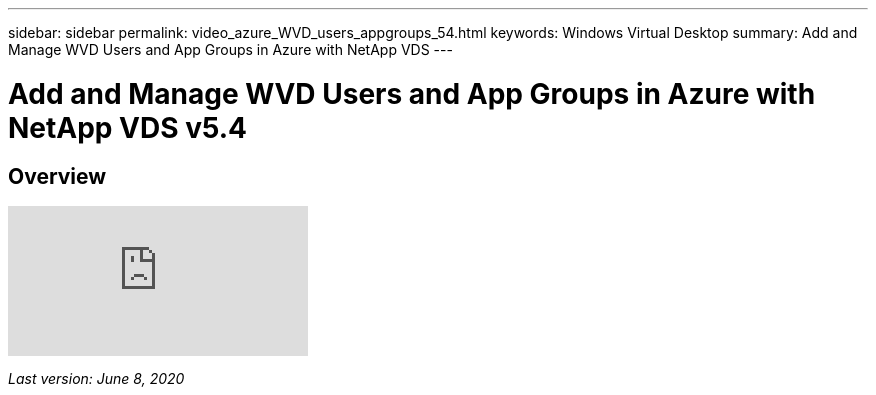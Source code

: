 ---
sidebar: sidebar
permalink: video_azure_WVD_users_appgroups_54.html
keywords: Windows Virtual Desktop
summary: Add and Manage WVD Users and App Groups in Azure with NetApp VDS
---

= Add and Manage WVD Users and App Groups in Azure with NetApp VDS v5.4

:hardbreaks:
:nofooter:
:icons: font
:linkattrs:
:imagesdir: ./media/

[.lead]
== Overview

video::RftG7v9n8hw[youtube]

_Last version: June 8, 2020_
